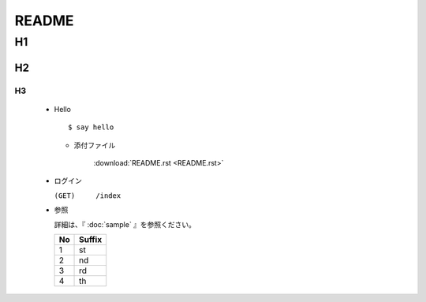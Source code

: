 ========
 README
========

H1
====

H2
----

H3
~~~~

  * Hello

    ::
       
       $ say hello

    * 添付ファイル

       :download:`README.rst <README.rst>`

  * ログイン

    ``(GET)	/index``

  .. toctree::
     :maxdepth: 2

     sample

  * 参照

    詳細は、『 :doc:`sample` 』を参照ください。

    .. csv-table::
       :header-rows: 1

       No , Suffix
       1  , st
       2  , nd
       3  , rd
       4  , th



